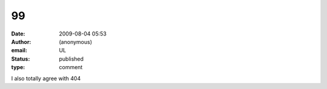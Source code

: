 99
##
:date: 2009-08-04 05:53
:author: (anonymous)
:email: UL
:status: published
:type: comment

I also totally agree with 404
